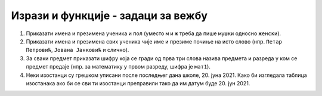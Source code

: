 .. -*- mode: rst -*-

Изрази и функције - задаци за вежбу
...................................

1. Приказати имена и презимена ученика и пол (уместо ``м`` и ``ж``
   треба да пише ``мушки`` односно ``женски``).

2. Приказати имена и презимена свих ученика чије име и презиме почиње
   на исто слово (нпр. ``Петар Петровић``, ``Јована Јанковић`` и
   слично).

3. За сваки предмет приказати шифру која се гради од прва три слова
   назива предмета и разреда у ком се предмет предаје (нпр. за
   математику у првом разреду, шифра је ``мат1``).

4. Неки изостанци су грешком уписани после последњег дана
   школе, 20. јуна 2021. Како би изгледала таблица изостанака ако би
   се сви ти изостанци преправили тако да им датум буде 20. јун 2021.

